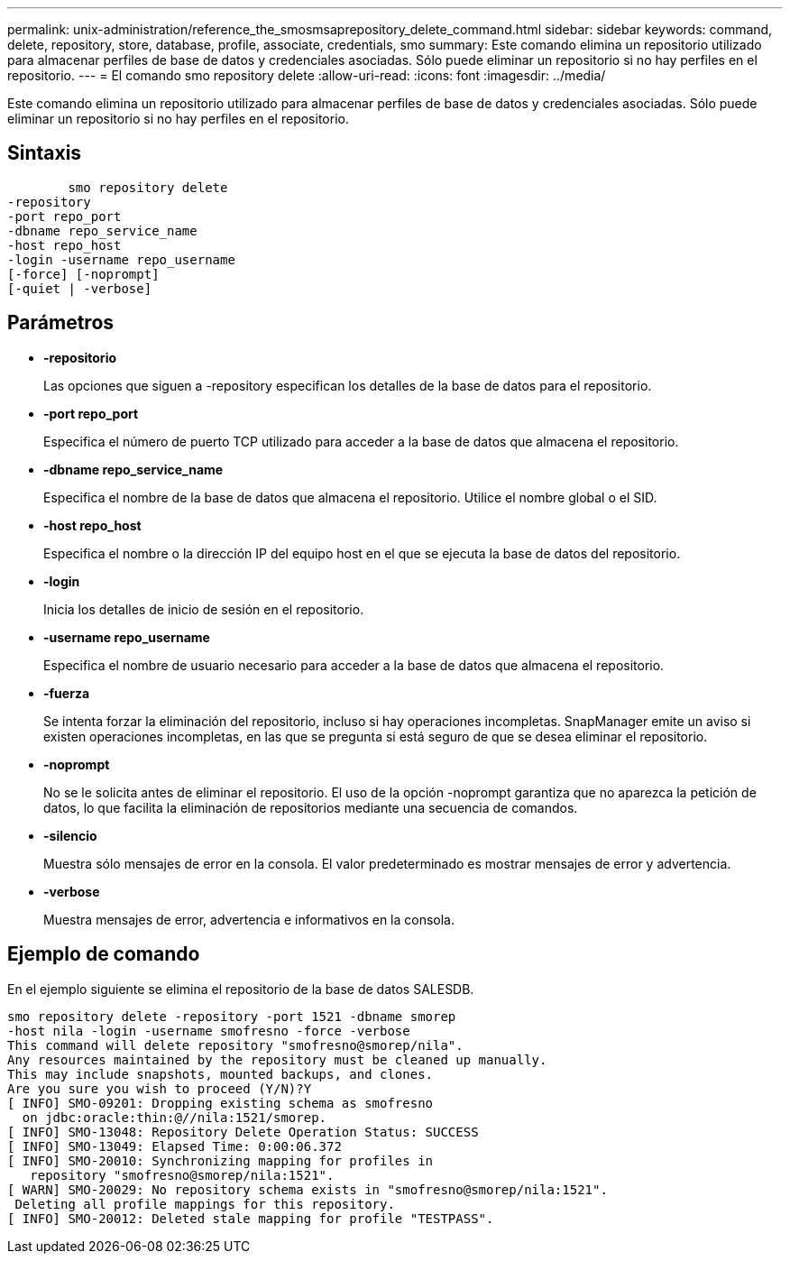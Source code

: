 ---
permalink: unix-administration/reference_the_smosmsaprepository_delete_command.html 
sidebar: sidebar 
keywords: command, delete, repository, store, database, profile, associate, credentials, smo 
summary: Este comando elimina un repositorio utilizado para almacenar perfiles de base de datos y credenciales asociadas. Sólo puede eliminar un repositorio si no hay perfiles en el repositorio. 
---
= El comando smo repository delete
:allow-uri-read: 
:icons: font
:imagesdir: ../media/


[role="lead"]
Este comando elimina un repositorio utilizado para almacenar perfiles de base de datos y credenciales asociadas. Sólo puede eliminar un repositorio si no hay perfiles en el repositorio.



== Sintaxis

[listing]
----

        smo repository delete
-repository
-port repo_port
-dbname repo_service_name
-host repo_host
-login -username repo_username
[-force] [-noprompt]
[-quiet | -verbose]
----


== Parámetros

* *-repositorio*
+
Las opciones que siguen a -repository especifican los detalles de la base de datos para el repositorio.

* *-port repo_port*
+
Especifica el número de puerto TCP utilizado para acceder a la base de datos que almacena el repositorio.

* *-dbname repo_service_name*
+
Especifica el nombre de la base de datos que almacena el repositorio. Utilice el nombre global o el SID.

* *-host repo_host*
+
Especifica el nombre o la dirección IP del equipo host en el que se ejecuta la base de datos del repositorio.

* *-login*
+
Inicia los detalles de inicio de sesión en el repositorio.

* *-username repo_username*
+
Especifica el nombre de usuario necesario para acceder a la base de datos que almacena el repositorio.

* *-fuerza*
+
Se intenta forzar la eliminación del repositorio, incluso si hay operaciones incompletas. SnapManager emite un aviso si existen operaciones incompletas, en las que se pregunta si está seguro de que se desea eliminar el repositorio.

* *-noprompt*
+
No se le solicita antes de eliminar el repositorio. El uso de la opción -noprompt garantiza que no aparezca la petición de datos, lo que facilita la eliminación de repositorios mediante una secuencia de comandos.

* *-silencio*
+
Muestra sólo mensajes de error en la consola. El valor predeterminado es mostrar mensajes de error y advertencia.

* *-verbose*
+
Muestra mensajes de error, advertencia e informativos en la consola.





== Ejemplo de comando

En el ejemplo siguiente se elimina el repositorio de la base de datos SALESDB.

[listing]
----
smo repository delete -repository -port 1521 -dbname smorep
-host nila -login -username smofresno -force -verbose
This command will delete repository "smofresno@smorep/nila".
Any resources maintained by the repository must be cleaned up manually.
This may include snapshots, mounted backups, and clones.
Are you sure you wish to proceed (Y/N)?Y
[ INFO] SMO-09201: Dropping existing schema as smofresno
  on jdbc:oracle:thin:@//nila:1521/smorep.
[ INFO] SMO-13048: Repository Delete Operation Status: SUCCESS
[ INFO] SMO-13049: Elapsed Time: 0:00:06.372
[ INFO] SMO-20010: Synchronizing mapping for profiles in
   repository "smofresno@smorep/nila:1521".
[ WARN] SMO-20029: No repository schema exists in "smofresno@smorep/nila:1521".
 Deleting all profile mappings for this repository.
[ INFO] SMO-20012: Deleted stale mapping for profile "TESTPASS".
----